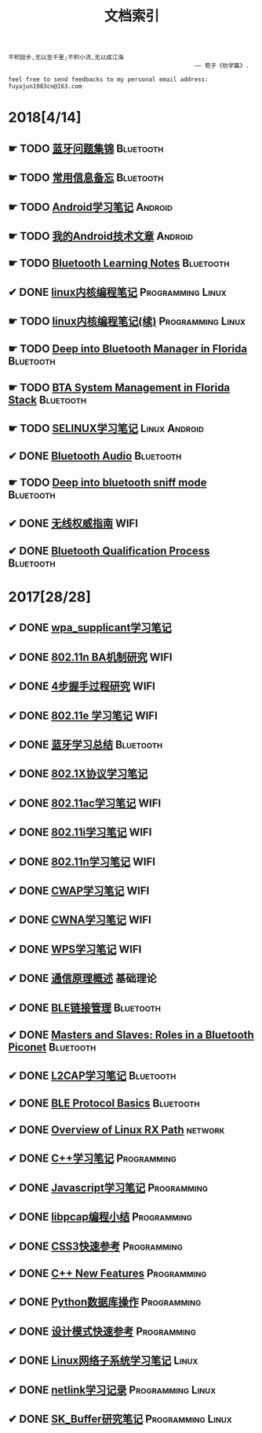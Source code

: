 #+TITLE: 文档索引
#+OPTIONS: toc:nil
#+OPTIONS: ^:nil  num:nil

#+BEGIN_EXAMPLE
 不积跬步,无以至千里;不积小流,无以成江海
                                                      —— 荀子《劝学篇》.
#+END_EXAMPLE

#+BEGIN_EXAMPLE
feel free to send feedbacks to my personal email address: fuyajun1983cn@163.com
#+END_EXAMPLE

* 2018[4/14]
** ☛ TODO [[./bluetooth/bt-cases.html][蓝牙问题集锦]]                                             :Bluetooth:

** ☛ TODO [[./bluetooth/qc-kb.html][常用信息备忘]]                                         :Bluetooth:

** ☛ TODO [[./software/android%E5%AD%A6%E4%B9%A0%E7%AC%94%E8%AE%B0.html][Android学习笔记]]                                            :Android:
** ☛ TODO [[./software/android-articles.html][我的Android技术文章]]                                        :Android:
** ☛ TODO [[http://bt.ifjy.me/][Bluetooth Learning Notes]]                                :Bluetooth:
** ✔ DONE [[./software/linux%E5%86%85%E6%A0%B8%E7%BC%96%E7%A8%8B%E7%AC%94%E8%AE%B0.html][linux内核编程笔记]]                                :Programming:Linux:
   CLOSED: [2018-09-12 Wed 17:45]
** ☛ TODO [[./software/linux%E5%86%85%E6%A0%B8%E7%BC%96%E7%A8%8B%E7%AC%94%E8%AE%B02.html][linux内核编程笔记(续)]]                            :Programming:Linux:
** ☛ TODO [[./bluetooth/btm.html][Deep into Bluetooth Manager in Florida]]                :Bluetooth:
** ☛ TODO [[./bluetooth/bta-sys.html][BTA System  Management in Florida Stack]]                 :Bluetooth:
** ☛ TODO [[./software/selinux.html][SELINUX学习笔记]]                                      :Linux:Android:
** ✔ DONE [[./bluetooth/bluetooth-audio.html][Bluetooth Audio]]                                          :Bluetooth:
   CLOSED: [2018-08-21 Tue 14:35]
** ☛ TODO [[./bluetooth/bt-sniff.html][Deep into bluetooth sniff mode]]                           :Bluetooth:
** ✔ DONE [[./wifi/%E6%97%A0%E7%BA%BF%E6%9D%83%E5%A8%81%E6%8C%87%E5%8D%97.html][无线权威指南]]                                                  :WIFI:
** ✔ DONE [[./bluetooth/bt-qualification.html][Bluetooth Qualification Process]]                          :Bluetooth:
   CLOSED: [2018-09-20 Thu 18:30]
* 2017[28/28]
** ✔ DONE [[./wifi/wpa_supplicant%E5%AD%A6%E4%B9%A0%E8%A6%81%E7%82%B9%E8%AE%B0%E5%BD%95.html][wpa_supplicant学习笔记]]
** ✔ DONE [[./wifi/11n%20Block%20Acknowledgement.html][802.11n BA机制研究]]                                            :WIFI:
** ✔ DONE [[./wifi/4%E6%AD%A5%E6%8F%A1%E6%89%8B%E8%BF%87%E7%A8%8B.html][4步握手过程研究]]                                               :WIFI:
** ✔ DONE [[http://docs.ifjy.me/contents/wireless/001/802.11e.html][802.11e 学习笔记]]                                              :WIFI:
** ✔ DONE [[http://docs.ifjy.me/contents/wireless/003/bluetooth.html][蓝牙学习总结]]                                             :Bluetooth:
** ✔ DONE [[http://docs.ifjy.me/contents/wireless/004/802.1X.html][802.1X协议学习笔记]]
** ✔ DONE [[http://docs.ifjy.me/contents/wireless/005/802.11ac.html][802.11ac学习笔记]]                                              :WIFI:
** ✔ DONE [[http://docs.ifjy.me/contents/wireless/006/802.11i%E5%AD%A6%E4%B9%A0%E7%AC%94%E8%AE%B0.html][802.11i学习笔记]]                                               :WIFI:
** ✔ DONE [[http://docs.ifjy.me/contents/wireless/007/802.11n.html][802.11n学习笔记]]                                               :WIFI:
** ✔ DONE [[./wifi/CWAP%E5%AD%A6%E4%B9%A0%E7%AC%94%E8%AE%B0.html][CWAP学习笔记]]                                                  :WIFI:
** ✔ DONE [[./wifi/CWNA%E5%AD%A6%E4%B9%A0%E7%AC%94%E8%AE%B0.html][CWNA学习笔记]]                                                  :WIFI:
** ✔ DONE [[http://docs.ifjy.me/contents/wireless/020/WPS%E5%AD%A6%E4%B9%A0%E7%AC%94%E8%AE%B0.html][WPS学习笔记]]                                                   :WIFI:
** ✔ DONE [[http://docs.ifjy.me/contents/wireless/022/%E9%80%9A%E4%BF%A1%E5%8E%9F%E7%90%86%E6%A6%82%E8%BF%B0.html][通信原理概述]]                                                  :基础理论:
** ✔ DONE [[http://docs.ifjy.me/contents/wireless/023/README.html][BLE链接管理]]                                              :Bluetooth:
** ✔ DONE [[http://docs.ifjy.me/contents/wireless/035/README.html][Masters and Slaves: Roles in a Bluetooth Piconet]]         :Bluetooth:
** ✔ DONE [[http://docs.ifjy.me/contents/wireless/025/README.html][L2CAP学习笔记]]                                            :Bluetooth:
** ✔ DONE [[http://docs.ifjy.me/contents/wireless/030/README.html][BLE Protocol Basics]]                                      :Bluetooth:
** ✔ DONE [[http://docs.ifjy.me/contents/network/002/linux-network-rx-path-overview.html][Overview of Linux RX Path]]                                  :network:
** ✔ DONE [[http://docs.ifjy.me/contents/programming/001/C%2B%2B%E5%AD%A6%E4%B9%A0%E7%AC%94%E8%AE%B0.html][C++学习笔记]]                                            :Programming:
** ✔ DONE [[http://docs.ifjy.me/contents/programming/003/Javascript%E5%AD%A6%E4%B9%A0%E7%AC%94%E8%AE%B0.html][Javascript学习笔记]]                                     :Programming:
** ✔ DONE [[http://docs.ifjy.me/contents/programming/005/libpcap%E7%BC%96%E7%A8%8B%E5%B0%8F%E7%BB%93.html][libpcap编程小结]]                                        :Programming:
** ✔ DONE [[http://docs.ifjy.me/contents/programming/009/css3.html][CSS3快速参考]]                                           :Programming:
** ✔ DONE [[http://docs.ifjy.me/contents/programming/011/c%2B%2B11_new.html][C++ New Features]]                                       :Programming:
** ✔ DONE [[http://docs.ifjy.me/contents/programming/012/README.html][Python数据库操作]]                                       :Programming:
** ✔ DONE [[http://docs.ifjy.me/contents/programming/007/%E8%AE%BE%E8%AE%A1%E6%A8%A1%E5%BC%8F.html][设计模式快速参考]]                                       :Programming:
** ✔ DONE [[http://docs.ifjy.me/contents/linux/003/linux%E5%86%85%E6%A0%B8%E7%BD%91%E7%BB%9C%E5%AD%90%E7%B3%BB%E7%BB%9F%E5%88%86%E6%9E%90.html][Linux网络子系统学习笔记]]                                      :Linux:
** ✔ DONE [[http://docs.ifjy.me/contents/linux/004/netlinkk%E5%AD%A6%E4%B9%A0%E8%AE%B0%E5%BD%95.html][netlink学习记录]]                                  :Programming:Linux:
** ✔ DONE [[http://docs.ifjy.me/contents/linux/006/sk_buffer.html][SK_Buffer研究笔记]]                                :Programming:Linux:
